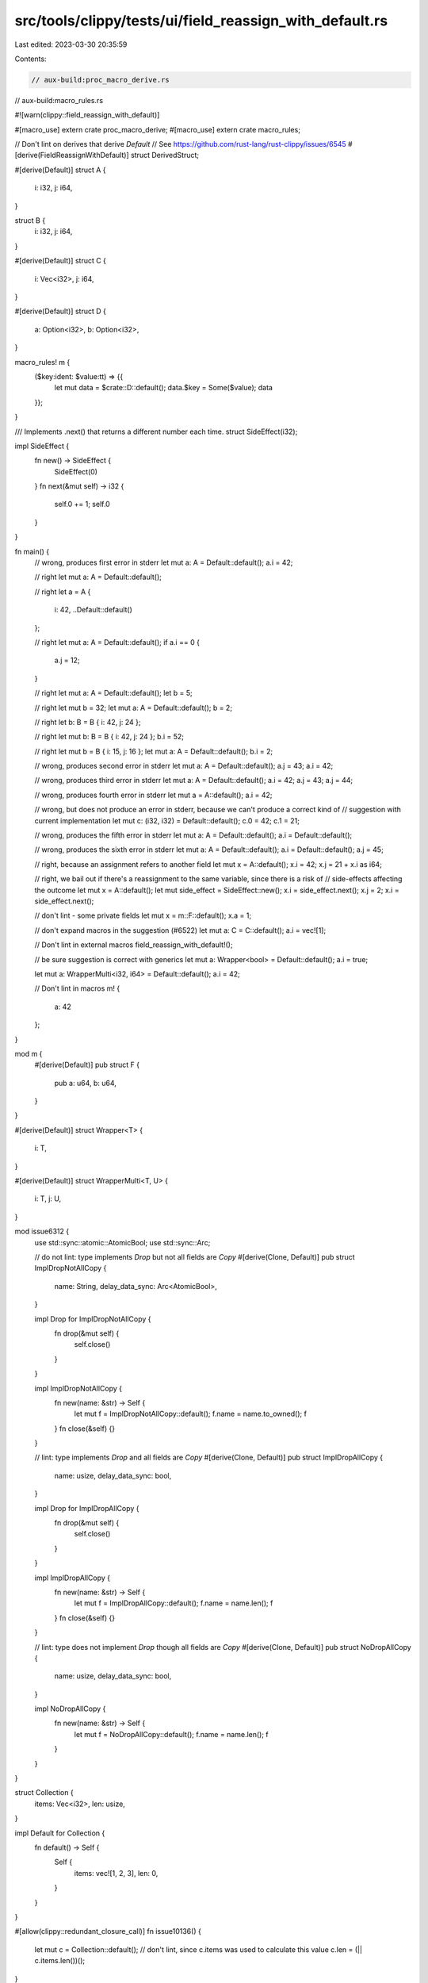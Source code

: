 src/tools/clippy/tests/ui/field_reassign_with_default.rs
========================================================

Last edited: 2023-03-30 20:35:59

Contents:

.. code-block:: rs

    // aux-build:proc_macro_derive.rs
// aux-build:macro_rules.rs

#![warn(clippy::field_reassign_with_default)]

#[macro_use]
extern crate proc_macro_derive;
#[macro_use]
extern crate macro_rules;

// Don't lint on derives that derive `Default`
// See https://github.com/rust-lang/rust-clippy/issues/6545
#[derive(FieldReassignWithDefault)]
struct DerivedStruct;

#[derive(Default)]
struct A {
    i: i32,
    j: i64,
}

struct B {
    i: i32,
    j: i64,
}

#[derive(Default)]
struct C {
    i: Vec<i32>,
    j: i64,
}

#[derive(Default)]
struct D {
    a: Option<i32>,
    b: Option<i32>,
}

macro_rules! m {
    ($key:ident: $value:tt) => {{
        let mut data = $crate::D::default();
        data.$key = Some($value);
        data
    }};
}

/// Implements .next() that returns a different number each time.
struct SideEffect(i32);

impl SideEffect {
    fn new() -> SideEffect {
        SideEffect(0)
    }
    fn next(&mut self) -> i32 {
        self.0 += 1;
        self.0
    }
}

fn main() {
    // wrong, produces first error in stderr
    let mut a: A = Default::default();
    a.i = 42;

    // right
    let mut a: A = Default::default();

    // right
    let a = A {
        i: 42,
        ..Default::default()
    };

    // right
    let mut a: A = Default::default();
    if a.i == 0 {
        a.j = 12;
    }

    // right
    let mut a: A = Default::default();
    let b = 5;

    // right
    let mut b = 32;
    let mut a: A = Default::default();
    b = 2;

    // right
    let b: B = B { i: 42, j: 24 };

    // right
    let mut b: B = B { i: 42, j: 24 };
    b.i = 52;

    // right
    let mut b = B { i: 15, j: 16 };
    let mut a: A = Default::default();
    b.i = 2;

    // wrong, produces second error in stderr
    let mut a: A = Default::default();
    a.j = 43;
    a.i = 42;

    // wrong, produces third error in stderr
    let mut a: A = Default::default();
    a.i = 42;
    a.j = 43;
    a.j = 44;

    // wrong, produces fourth error in stderr
    let mut a = A::default();
    a.i = 42;

    // wrong, but does not produce an error in stderr, because we can't produce a correct kind of
    // suggestion with current implementation
    let mut c: (i32, i32) = Default::default();
    c.0 = 42;
    c.1 = 21;

    // wrong, produces the fifth error in stderr
    let mut a: A = Default::default();
    a.i = Default::default();

    // wrong, produces the sixth error in stderr
    let mut a: A = Default::default();
    a.i = Default::default();
    a.j = 45;

    // right, because an assignment refers to another field
    let mut x = A::default();
    x.i = 42;
    x.j = 21 + x.i as i64;

    // right, we bail out if there's a reassignment to the same variable, since there is a risk of
    // side-effects affecting the outcome
    let mut x = A::default();
    let mut side_effect = SideEffect::new();
    x.i = side_effect.next();
    x.j = 2;
    x.i = side_effect.next();

    // don't lint - some private fields
    let mut x = m::F::default();
    x.a = 1;

    // don't expand macros in the suggestion (#6522)
    let mut a: C = C::default();
    a.i = vec![1];

    // Don't lint in external macros
    field_reassign_with_default!();

    // be sure suggestion is correct with generics
    let mut a: Wrapper<bool> = Default::default();
    a.i = true;

    let mut a: WrapperMulti<i32, i64> = Default::default();
    a.i = 42;

    // Don't lint in macros
    m! {
        a: 42
    };
}

mod m {
    #[derive(Default)]
    pub struct F {
        pub a: u64,
        b: u64,
    }
}

#[derive(Default)]
struct Wrapper<T> {
    i: T,
}

#[derive(Default)]
struct WrapperMulti<T, U> {
    i: T,
    j: U,
}

mod issue6312 {
    use std::sync::atomic::AtomicBool;
    use std::sync::Arc;

    // do not lint: type implements `Drop` but not all fields are `Copy`
    #[derive(Clone, Default)]
    pub struct ImplDropNotAllCopy {
        name: String,
        delay_data_sync: Arc<AtomicBool>,
    }

    impl Drop for ImplDropNotAllCopy {
        fn drop(&mut self) {
            self.close()
        }
    }

    impl ImplDropNotAllCopy {
        fn new(name: &str) -> Self {
            let mut f = ImplDropNotAllCopy::default();
            f.name = name.to_owned();
            f
        }
        fn close(&self) {}
    }

    // lint: type implements `Drop` and all fields are `Copy`
    #[derive(Clone, Default)]
    pub struct ImplDropAllCopy {
        name: usize,
        delay_data_sync: bool,
    }

    impl Drop for ImplDropAllCopy {
        fn drop(&mut self) {
            self.close()
        }
    }

    impl ImplDropAllCopy {
        fn new(name: &str) -> Self {
            let mut f = ImplDropAllCopy::default();
            f.name = name.len();
            f
        }
        fn close(&self) {}
    }

    // lint: type does not implement `Drop` though all fields are `Copy`
    #[derive(Clone, Default)]
    pub struct NoDropAllCopy {
        name: usize,
        delay_data_sync: bool,
    }

    impl NoDropAllCopy {
        fn new(name: &str) -> Self {
            let mut f = NoDropAllCopy::default();
            f.name = name.len();
            f
        }
    }
}

struct Collection {
    items: Vec<i32>,
    len: usize,
}

impl Default for Collection {
    fn default() -> Self {
        Self {
            items: vec![1, 2, 3],
            len: 0,
        }
    }
}

#[allow(clippy::redundant_closure_call)]
fn issue10136() {
    let mut c = Collection::default();
    // don't lint, since c.items was used to calculate this value
    c.len = (|| c.items.len())();
}


